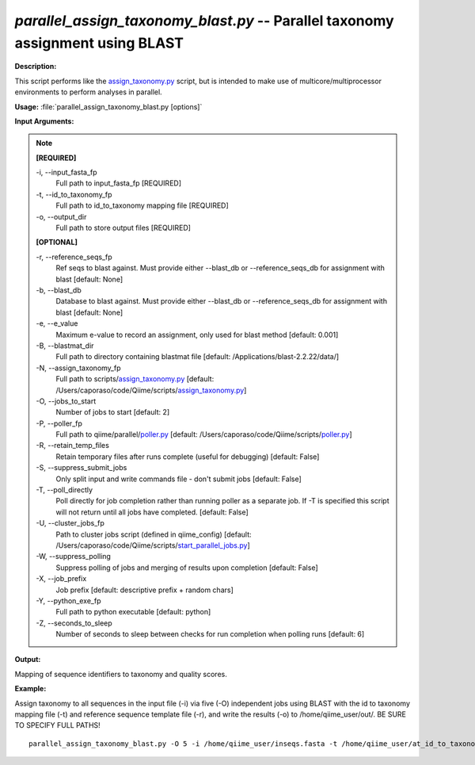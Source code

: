 .. _parallel_assign_taxonomy_blast:

.. index:: parallel_assign_taxonomy_blast.py

*parallel_assign_taxonomy_blast.py* -- Parallel taxonomy assignment using BLAST
^^^^^^^^^^^^^^^^^^^^^^^^^^^^^^^^^^^^^^^^^^^^^^^^^^^^^^^^^^^^^^^^^^^^^^^^^^^^^^^^^^^^^^^^^^^^^^^^^^^^^^^^^^^^^^^^^^^^^^^^^^^^^^^^^^^^^^^^^^^^^^^^^^^^^^^^^^^^^^^^^^^^^^^^^^^^^^^^^^^^^^^^^^^^^^^^^^^^^^^^^^^^^^^^^^^^^^^^^^^^^^^^^^^^^^^^^^^^^^^^^^^^^^^^^^^^^^^^^^^^^^^^^^^^^^^^^^^^^^^^^^^^^

**Description:**

This script performs like the `assign_taxonomy.py <./assign_taxonomy.html>`_ script, but is intended to make use of multicore/multiprocessor environments to perform analyses in parallel.


**Usage:** :file:`parallel_assign_taxonomy_blast.py [options]`

**Input Arguments:**

.. note::

	
	**[REQUIRED]**
		
	-i, `-`-input_fasta_fp
		Full path to input_fasta_fp [REQUIRED]
	-t, `-`-id_to_taxonomy_fp
		Full path to id_to_taxonomy mapping file [REQUIRED]
	-o, `-`-output_dir
		Full path to store output files [REQUIRED]
	
	**[OPTIONAL]**
		
	-r, `-`-reference_seqs_fp
		Ref seqs to blast against.  Must provide either --blast_db or --reference_seqs_db for assignment with blast [default: None]
	-b, `-`-blast_db
		Database to blast against.  Must provide either --blast_db or --reference_seqs_db for assignment with blast [default: None]
	-e, `-`-e_value
		Maximum e-value to record an assignment, only used for blast method [default: 0.001]
	-B, `-`-blastmat_dir
		Full path to directory containing blastmat file [default: /Applications/blast-2.2.22/data/]
	-N, `-`-assign_taxonomy_fp
		Full path to scripts/`assign_taxonomy.py <./assign_taxonomy.html>`_ [default: /Users/caporaso/code/Qiime/scripts/`assign_taxonomy.py <./assign_taxonomy.html>`_]
	-O, `-`-jobs_to_start
		Number of jobs to start [default: 2]
	-P, `-`-poller_fp
		Full path to qiime/parallel/`poller.py <./poller.html>`_ [default: /Users/caporaso/code/Qiime/scripts/`poller.py <./poller.html>`_]
	-R, `-`-retain_temp_files
		Retain temporary files after runs complete (useful for debugging) [default: False]
	-S, `-`-suppress_submit_jobs
		Only split input and write commands file - don't submit jobs [default: False]
	-T, `-`-poll_directly
		Poll directly for job completion rather than running poller as a separate job. If -T is specified this script will not return until all jobs have completed. [default: False]
	-U, `-`-cluster_jobs_fp
		Path to cluster jobs script (defined in qiime_config)  [default: /Users/caporaso/code/Qiime/scripts/`start_parallel_jobs.py <./start_parallel_jobs.html>`_]
	-W, `-`-suppress_polling
		Suppress polling of jobs and merging of results upon completion [default: False]
	-X, `-`-job_prefix
		Job prefix [default: descriptive prefix + random chars]
	-Y, `-`-python_exe_fp
		Full path to python executable [default: python]
	-Z, `-`-seconds_to_sleep
		Number of seconds to sleep between checks for run  completion when polling runs [default: 6]


**Output:**

Mapping of sequence identifiers to taxonomy and quality scores.


**Example:**

Assign taxonomy to all sequences in the input file (-i) via five (-O) independent jobs using BLAST with the id to taxonomy mapping file (-t) and reference sequence template file (-r), and write the results (-o) to /home/qiime_user/out/. BE SURE TO SPECIFY FULL PATHS!

::

	parallel_assign_taxonomy_blast.py -O 5 -i /home/qiime_user/inseqs.fasta -t /home/qiime_user/at_id_to_taxonomy.txt -r /home/qiime_user/at_refseqs.fasta -o /home/qiime_user/out/


